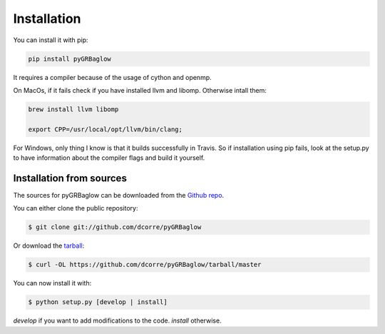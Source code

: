 .. highlight:: shell

============
Installation
============

You can install it with pip:

.. code-block:: console

    pip install pyGRBaglow

It requires a compiler because of the usage of cython and openmp.

On MacOs, if it fails check if you have installed llvm and libomp. Otherwise intall them:

.. code-block:: console

    brew install llvm libomp

    export CPP=/usr/local/opt/llvm/bin/clang;


For Windows, only thing I know is that it builds successfully in Travis. So if installation using pip fails, look at the setup.py to have information about the compiler flags and build it yourself.


Installation from sources
-------------------------

The sources for pyGRBaglow can be downloaded from the `Github repo`_.

You can either clone the public repository:

.. code-block:: console

    $ git clone git://github.com/dcorre/pyGRBaglow

Or download the `tarball`_:

.. code-block:: console

    $ curl -OL https://github.com/dcorre/pyGRBaglow/tarball/master

You can now install it with:

.. code-block:: console

    $ python setup.py [develop | install]

*develop* if you want to add modifications to the code. *install* otherwise.

.. _Github repo: https://github.com/dcorre/pyGRBaglow
.. _tarball: https://github.com/dcorre/pyGRBaglow/tarball/master


